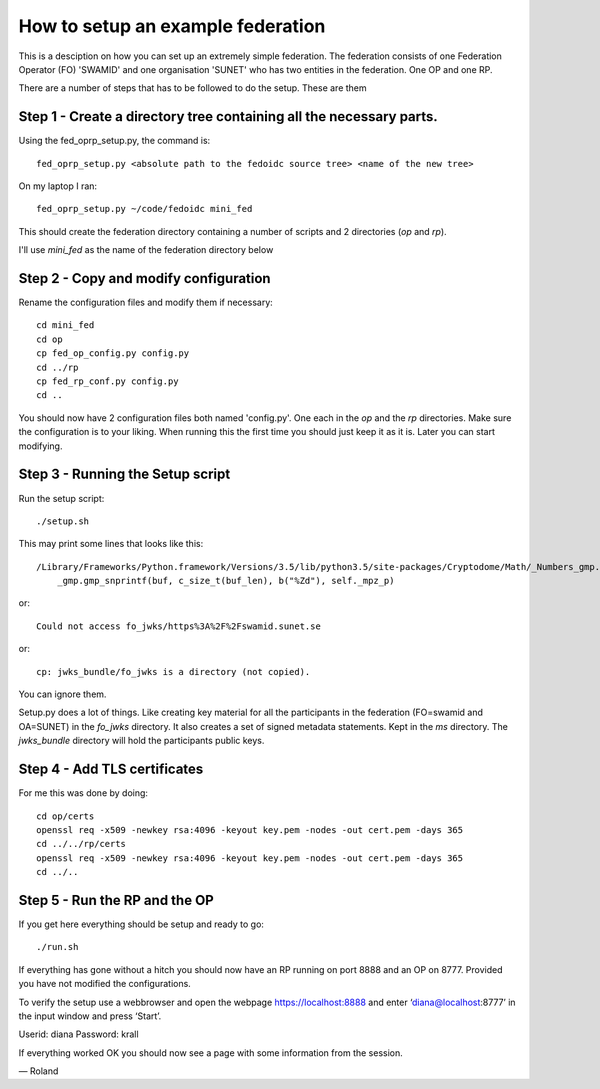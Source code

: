 .. _fed_example:

How to setup an example federation
==================================

This is a desciption on how you can set up an extremely simple federation.
The federation consists of one Federation Operator (FO) 'SWAMID' and one
organisation 'SUNET' who has two entities in the federation. One OP and one RP.

There are a number of steps that has to be followed to do the setup.
These are them

Step 1 - Create a directory tree containing all the necessary parts.
++++++++++++++++++++++++++++++++++++++++++++++++++++++++++++++++++++

Using the fed_oprp_setup.py, the command is::

    fed_oprp_setup.py <absolute path to the fedoidc source tree> <name of the new tree>

On my laptop I ran::

    fed_oprp_setup.py ~/code/fedoidc mini_fed

This should create the federation directory containing a number of scripts
and 2 directories (*op* and *rp*).

I'll use *mini_fed* as the name of the federation directory below

Step 2 - Copy and modify configuration
++++++++++++++++++++++++++++++++++++++

Rename the configuration files and modify them if necessary::

    cd mini_fed
    cd op
    cp fed_op_config.py config.py
    cd ../rp
    cp fed_rp_conf.py config.py
    cd ..

You should now have 2 configuration files both named 'config.py'.
One each in the *op* and the *rp* directories.
Make sure the configuration is to your liking.
When running this the first time you should just keep it as it is.
Later you can start modifying.

Step 3 - Running the Setup script
+++++++++++++++++++++++++++++++++

Run the setup script::

    ./setup.sh

This may print some lines that looks like this::

    /Library/Frameworks/Python.framework/Versions/3.5/lib/python3.5/site-packages/Cryptodome/Math/_Numbers_gmp.py:230: UserWarning: implicit cast to 'char *' from a different pointer type: will be forbidden in the future (check that the types are as you expect; use an explicit ffi.cast() if they are correct)
        _gmp.gmp_snprintf(buf, c_size_t(buf_len), b("%Zd"), self._mpz_p)

or::

    Could not access fo_jwks/https%3A%2F%2Fswamid.sunet.se

or::

    cp: jwks_bundle/fo_jwks is a directory (not copied).

You can ignore them.


Setup.py does a lot of things. Like creating key material for all the
participants in the federation (FO=swamid and OA=SUNET) in the *fo_jwks* directory.
It also creates a set of signed metadata statements. Kept in the *ms* directory.
The *jwks_bundle* directory will hold the participants public keys.

Step 4 - Add TLS certificates
+++++++++++++++++++++++++++++

For me this was done by doing::

    cd op/certs
    openssl req -x509 -newkey rsa:4096 -keyout key.pem -nodes -out cert.pem -days 365
    cd ../../rp/certs
    openssl req -x509 -newkey rsa:4096 -keyout key.pem -nodes -out cert.pem -days 365
    cd ../..

Step 5 - Run the RP and the OP
++++++++++++++++++++++++++++++

If you get here everything should be setup and ready to go::

    ./run.sh

If everything has gone without a hitch you should now have an RP running on port 8888
and an OP on 8777. Provided you have not modified the configurations.

To verify the setup use a webbrowser and open the webpage
https://localhost:8888 and enter ‘diana@localhost:8777’
in the input window and press ‘Start’.

Userid: diana
Password: krall

If everything worked OK you should now see a page with some information from the
session.

— Roland




